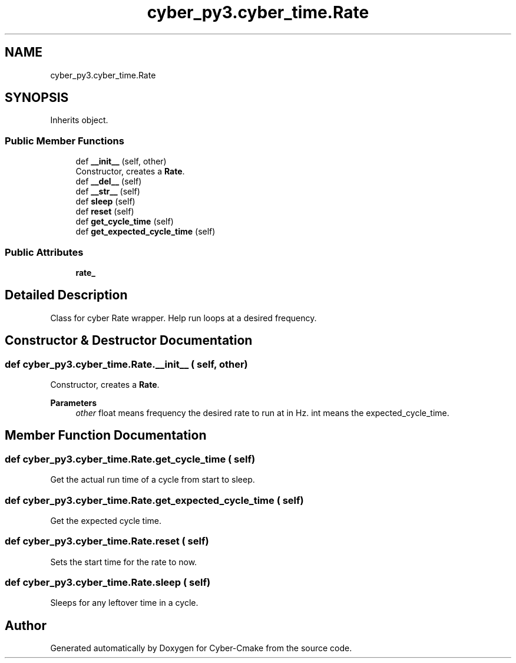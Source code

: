 .TH "cyber_py3.cyber_time.Rate" 3 "Thu Aug 31 2023" "Cyber-Cmake" \" -*- nroff -*-
.ad l
.nh
.SH NAME
cyber_py3.cyber_time.Rate
.SH SYNOPSIS
.br
.PP
.PP
Inherits object\&.
.SS "Public Member Functions"

.in +1c
.ti -1c
.RI "def \fB__init__\fP (self, other)"
.br
.RI "Constructor, creates a \fBRate\fP\&. "
.ti -1c
.RI "def \fB__del__\fP (self)"
.br
.ti -1c
.RI "def \fB__str__\fP (self)"
.br
.ti -1c
.RI "def \fBsleep\fP (self)"
.br
.ti -1c
.RI "def \fBreset\fP (self)"
.br
.ti -1c
.RI "def \fBget_cycle_time\fP (self)"
.br
.ti -1c
.RI "def \fBget_expected_cycle_time\fP (self)"
.br
.in -1c
.SS "Public Attributes"

.in +1c
.ti -1c
.RI "\fBrate_\fP"
.br
.in -1c
.SH "Detailed Description"
.PP 

.PP
.nf
Class for cyber Rate wrapper. Help run loops at a desired frequency.

.fi
.PP
 
.SH "Constructor & Destructor Documentation"
.PP 
.SS "def cyber_py3\&.cyber_time\&.Rate\&.__init__ ( self,  other)"

.PP
Constructor, creates a \fBRate\fP\&. 
.PP
\fBParameters\fP
.RS 4
\fIother\fP float means frequency the desired rate to run at in Hz\&. int means the expected_cycle_time\&. 
.RE
.PP

.SH "Member Function Documentation"
.PP 
.SS "def cyber_py3\&.cyber_time\&.Rate\&.get_cycle_time ( self)"

.PP
.nf
Get the actual run time of a cycle from start to sleep.

.fi
.PP
 
.SS "def cyber_py3\&.cyber_time\&.Rate\&.get_expected_cycle_time ( self)"

.PP
.nf
Get the expected cycle time.

.fi
.PP
 
.SS "def cyber_py3\&.cyber_time\&.Rate\&.reset ( self)"

.PP
.nf
Sets the start time for the rate to now.

.fi
.PP
 
.SS "def cyber_py3\&.cyber_time\&.Rate\&.sleep ( self)"

.PP
.nf
Sleeps for any leftover time in a cycle.

.fi
.PP
 

.SH "Author"
.PP 
Generated automatically by Doxygen for Cyber-Cmake from the source code\&.
